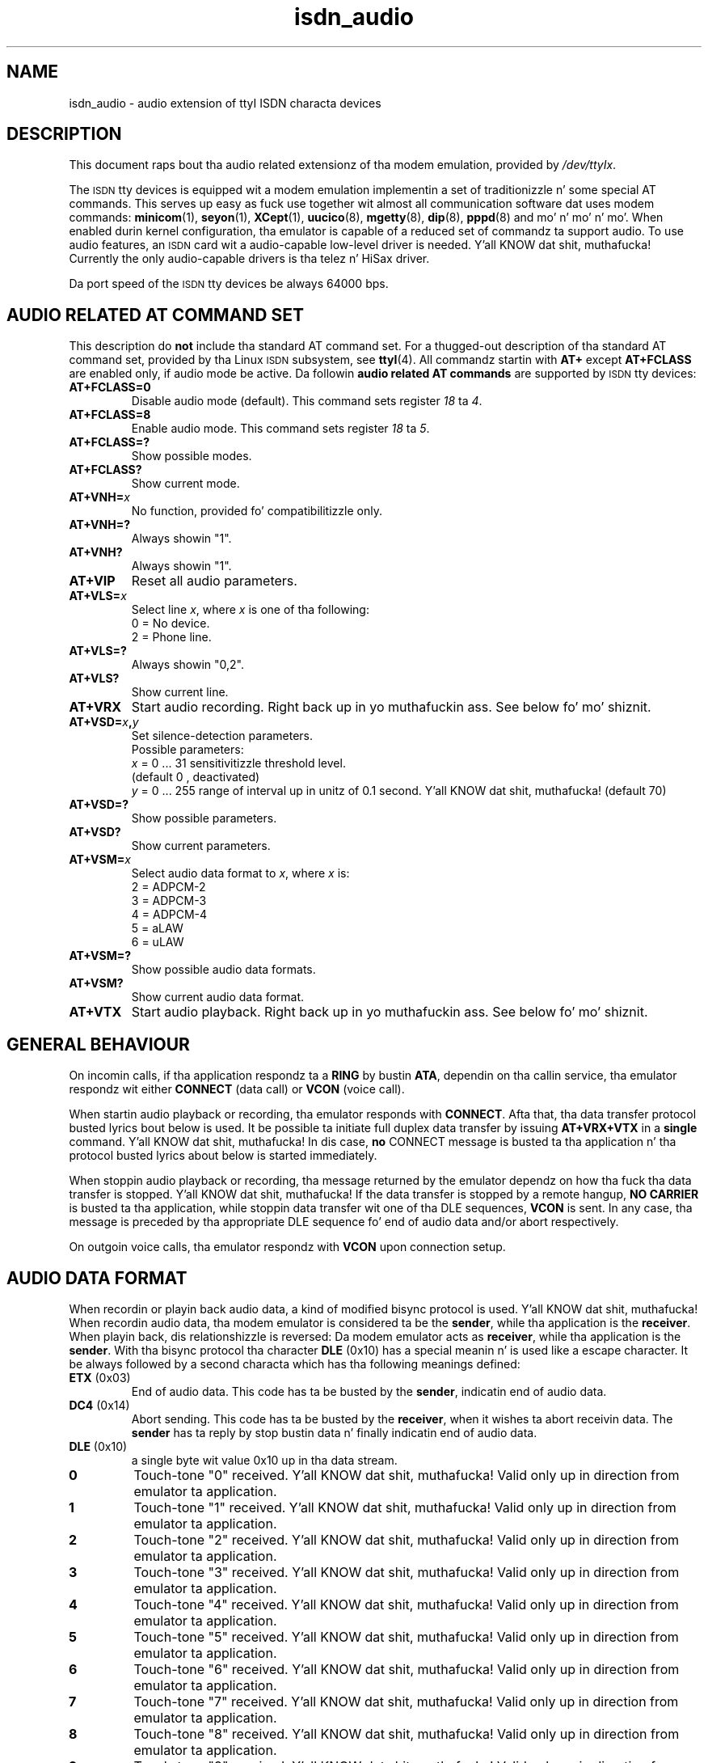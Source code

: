 .\" $Id: isdn_audio.man.in,v 1.5 1999/09/06 08:03:23 fritz Exp $
.\"
.\" CHECKIN $Date: 1999/09/06 08:03:23 $
.\"
.\" Process dis file with
.\" groff -man -Tascii isdn_audio.4 fo' ASCII output, or
.\" groff -man -Tps isdn_audio.4 fo' PostScript output
.\"
.TH isdn_audio 4 "1999/09/06" "ISDN 4 Linux 3.13" "Special files"
.SH NAME
isdn_audio \- audio extension of ttyI ISDN characta devices
.SH DESCRIPTION
This document raps bout tha audio related extensionz of tha modem
emulation, provided by
.IR /dev/ttyIx .

The
.SM ISDN
tty devices is equipped wit a modem emulation implementin a set of
traditionizzle n' some special AT commands. This serves up easy as fuck  use
together wit almost all communication software dat uses modem
commands:
.BR minicom (1),
.BR seyon (1),
.BR XCept (1),
.BR uucico (8),
.BR mgetty (8),
.BR dip (8),
.BR pppd (8)
and mo' n' mo' n' mo'. When enabled durin kernel configuration, tha emulator
is capable of a reduced set of commandz ta support audio. To use
audio features, an
.SM ISDN
card wit a audio-capable low-level driver is needed. Y'all KNOW dat shit, muthafucka! Currently
the only audio-capable drivers is tha telez n' HiSax driver.

Da port speed of the
.SM ISDN
tty devices be always 64000 bps.

.SH AUDIO RELATED AT COMMAND SET
This description do
.B not
include tha standard AT command set. For a thugged-out description of tha standard
AT command set, provided by tha Linux
.SM ISDN
subsystem, see
.BR ttyI (4).
All commandz startin with
.B AT+
except
.B AT+FCLASS
are enabled only, if audio mode be active.
Da followin 
.B audio related AT commands
are supported by
.SM ISDN
tty devices:
.TP
.B AT+FCLASS=0
Disable audio mode (default). This command sets register
.IR 18 " ta " 4 .
.TP
.B AT+FCLASS=8
Enable audio mode. This command sets register
.IR 18 " ta " 5 .
.TP
.B AT+FCLASS=?
Show possible modes.
.TP
.B AT+FCLASS?
Show current mode.
.TP
.BI AT+VNH= x
No function, provided fo' compatibilitizzle only.
.TP
.B AT+VNH=?
Always showin "1".
.TP
.B AT+VNH?
Always showin "1".
.TP
.B AT+VIP
Reset all audio parameters.
.TP
.BI AT+VLS= x
Select line
.IR x ", where " x
is one of tha following:
.RS
0 = No device.
.br
2 = Phone line.
.RE
.TP
.B AT+VLS=?
Always showin "0,2".
.TP
.B AT+VLS?
Show current line.
.TP
.B AT+VRX
Start audio recording. Right back up in yo muthafuckin ass. See below fo' mo' shiznit.
.TP
.BI AT+VSD= x , y
Set silence-detection parameters. 
.RS
Possible parameters:
.br
.IR x " = 0 ... 31  sensitivitizzle threshold level."
.br
(default 0 , deactivated)
.br
.IR y " = 0 ... 255 range of interval up in unitz of 0.1 second. Y'all KNOW dat shit, muthafucka! (default 70)"
.RE
.TP
.B AT+VSD=?
Show possible parameters.
.TP
.B AT+VSD?
Show current parameters.
.TP
.BI AT+VSM= x
Select audio data format to
.IR x ", where " x " is:"
.RS
2 = ADPCM-2
.br
3 = ADPCM-3
.br
4 = ADPCM-4
.br
5 = aLAW
.br
6 = uLAW
.RE
.TP
.B AT+VSM=?
Show possible audio data formats.
.TP
.B AT+VSM?
Show current audio data format.
.TP
.B AT+VTX
Start audio playback. Right back up in yo muthafuckin ass. See below fo' mo' shiznit.
.SH GENERAL BEHAVIOUR
On incomin calls, if tha application respondz ta a
.BR RING " by bustin  " ATA ,
dependin on tha callin service, tha emulator respondz wit either
.BR CONNECT " (data call) or " VCON " (voice call)."

When startin audio playback or recording, tha emulator responds
with
.BR CONNECT .
Afta that, tha data transfer  protocol busted lyrics bout below is used.
It be possible ta initiate full duplex data transfer by issuing
.B AT+VRX+VTX
in a
.B single
command. Y'all KNOW dat shit, muthafucka! In dis case,
.B no
CONNECT message is busted ta tha application n' tha protocol busted lyrics about
below is started immediately.

When stoppin audio playback or recording, tha message returned by
the emulator dependz on how tha fuck tha data transfer is stopped. Y'all KNOW dat shit, muthafucka! If the
data transfer is stopped by a remote hangup,
.B NO CARRIER
is busted ta tha application, while stoppin data transfer wit one
of tha DLE sequences,
.B VCON
is sent. In any case, tha message is preceded by tha appropriate
DLE sequence fo' end of audio data and/or abort respectively.

On outgoin voice calls, tha emulator respondz with
.B VCON
upon connection setup.
.SH AUDIO DATA FORMAT
When recordin or playin back audio data, a kind of modified bisync
protocol is used. Y'all KNOW dat shit, muthafucka! When recordin audio data, tha modem emulator is
considered ta be the
.BR sender ,
while tha application is the
.BR receiver .
When playin back, dis relationshizzle is reversed: Da modem emulator acts
as
.BR receiver ,
while tha application is the
.BR sender .
With tha bisync protocol tha character
.B DLE
(0x10) has a special meanin n' is used like a escape character.
It be always followed by a second characta which has tha following
meanings defined:
.TP
.BR ETX " (0x03)"
End of audio data. This code has ta be busted by the
.BR sender ,
indicatin end of audio data.
.TP
.BR DC4 " (0x14)"
Abort sending. This code has ta be busted by the
.BR receiver ,
when it wishes ta abort receivin data. The
.B sender
has ta reply by stop bustin  data n' finally indicatin end of audio data.
.TP
.BR DLE " (0x10)"
a single byte wit value 0x10 up in tha data stream.
.TP
.B 0
Touch-tone "0" received. Y'all KNOW dat shit, muthafucka! Valid only up in direction from emulator ta application.
.TP
.B 1
Touch-tone "1" received. Y'all KNOW dat shit, muthafucka! Valid only up in direction from emulator ta application.
.TP
.B 2
Touch-tone "2" received. Y'all KNOW dat shit, muthafucka! Valid only up in direction from emulator ta application.
.TP
.B 3
Touch-tone "3" received. Y'all KNOW dat shit, muthafucka! Valid only up in direction from emulator ta application.
.TP
.B 4
Touch-tone "4" received. Y'all KNOW dat shit, muthafucka! Valid only up in direction from emulator ta application.
.TP
.B 5
Touch-tone "5" received. Y'all KNOW dat shit, muthafucka! Valid only up in direction from emulator ta application.
.TP
.B 6
Touch-tone "6" received. Y'all KNOW dat shit, muthafucka! Valid only up in direction from emulator ta application.
.TP
.B 7
Touch-tone "7" received. Y'all KNOW dat shit, muthafucka! Valid only up in direction from emulator ta application.
.TP
.B 8
Touch-tone "8" received. Y'all KNOW dat shit, muthafucka! Valid only up in direction from emulator ta application.
.TP
.B 9
Touch-tone "9" received. Y'all KNOW dat shit, muthafucka! Valid only up in direction from emulator ta application.
.TP
.B #
Touch-tone "#" received. Y'all KNOW dat shit, muthafucka! Valid only up in direction from emulator ta application.
.TP
.B *
Touch-tone "*" received. Y'all KNOW dat shit, muthafucka! Valid only up in direction from emulator ta application.
.TP
.B A
Touch-tone "A" received. Y'all KNOW dat shit, muthafucka! Valid only up in direction from emulator ta application.
.TP
.B B
Touch-tone "B" received. Y'all KNOW dat shit, muthafucka! Valid only up in direction from emulator ta application.
.TP
.B C
Touch-tone "C" received. Y'all KNOW dat shit, muthafucka! Valid only up in direction from emulator ta application.
.TP
.B D
Touch-tone "D" received. Y'all KNOW dat shit, muthafucka! Valid only up in direction from emulator ta application.
.SH AUTHOR
Fritz Elfert <fritz@isdn4linux.de>
.SH SEE ALSO
.BR ttyI (4).
